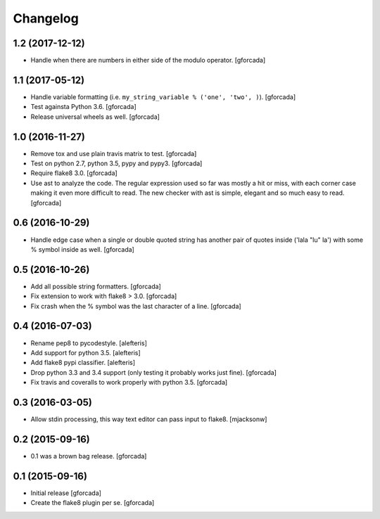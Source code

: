 .. -*- coding: utf-8 -*-

Changelog
=========

1.2 (2017-12-12)
----------------

- Handle when there are numbers in either side of the modulo operator.
  [gforcada]

1.1 (2017-05-12)
----------------

- Handle variable formatting (i.e. ``my_string_variable % ('one', 'two', )``).
  [gforcada]

- Test againsta Python 3.6.
  [gforcada]

- Release universal wheels as well.
  [gforcada]

1.0 (2016-11-27)
----------------
- Remove tox and use plain travis matrix to test.
  [gforcada]

- Test on python 2.7, python 3.5, pypy and pypy3.
  [gforcada]

- Require flake8 3.0.
  [gforcada]

- Use ast to analyze the code.
  The regular expression used so far was mostly a hit or miss,
  with each corner case making it even more difficult to read.
  The new checker with ast is simple, elegant and so much easy to read.
  [gforcada]

0.6 (2016-10-29)
----------------
- Handle edge case when a single or double quoted string
  has another pair of quotes inside ('lala "lu" la') with
  some % symbol inside as well.
  [gforcada]

0.5 (2016-10-26)
----------------
- Add all possible string formatters.
  [gforcada]

- Fix extension to work with flake8 > 3.0.
  [gforcada]

- Fix crash when the % symbol was the last character of a line.
  [gforcada]

0.4 (2016-07-03)
----------------
- Rename pep8 to pycodestyle.
  [alefteris]

- Add support for python 3.5.
  [alefteris]

- Add flake8 pypi classifier.
  [alefteris]

- Drop python 3.3 and 3.4 support (only testing it probably works just fine).
  [gforcada]

- Fix travis and coveralls to work properly with python 3.5.
  [gforcada]

0.3 (2016-03-05)
----------------
- Allow stdin processing, this way text editor can pass input to flake8.
  [mjacksonw]

0.2 (2015-09-16)
----------------
- 0.1 was a brown bag release.
  [gforcada]

0.1 (2015-09-16)
----------------
- Initial release
  [gforcada]

- Create the flake8 plugin per se.
  [gforcada]
